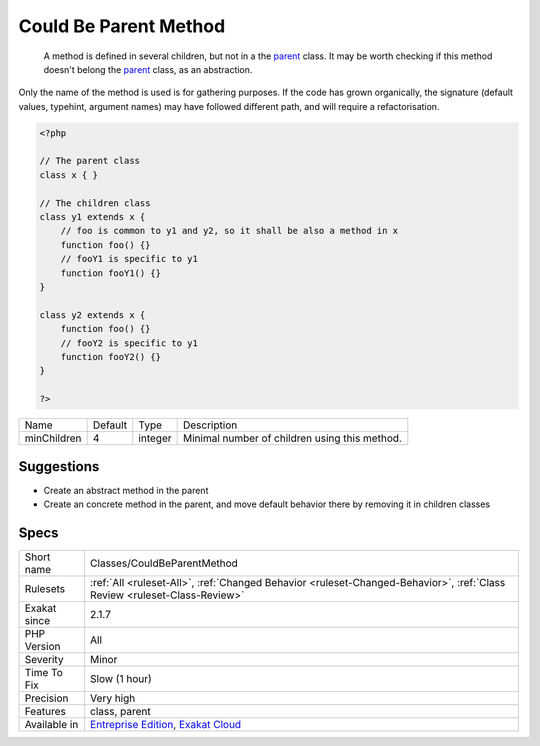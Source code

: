 .. _classes-couldbeparentmethod:

.. _could-be-parent-method:

Could Be Parent Method
++++++++++++++++++++++

  A method is defined in several children, but not in a the `parent <https://www.php.net/manual/en/language.oop5.paamayim-nekudotayim.php>`_ class. It may be worth checking if this method doesn't belong the `parent <https://www.php.net/manual/en/language.oop5.paamayim-nekudotayim.php>`_ class, as an abstraction.
Only the name of the method is used is for gathering purposes. If the code has grown organically, the signature (default values, typehint, argument names) may have followed different path, and will require a refactorisation.

.. code-block:: php
   
   <?php
   
   // The parent class
   class x { }
   
   // The children class
   class y1 extends x {
       // foo is common to y1 and y2, so it shall be also a method in x
       function foo() {}
       // fooY1 is specific to y1
       function fooY1() {}
   }
   
   class y2 extends x {
       function foo() {}
       // fooY2 is specific to y1
       function fooY2() {}
   }
   
   ?>

+-------------+---------+---------+-----------------------------------------------+
| Name        | Default | Type    | Description                                   |
+-------------+---------+---------+-----------------------------------------------+
| minChildren | 4       | integer | Minimal number of children using this method. |
+-------------+---------+---------+-----------------------------------------------+



Suggestions
___________

* Create an abstract method in the parent
* Create an concrete method in the parent, and move default behavior there by removing it in children classes




Specs
_____

+--------------+--------------------------------------------------------------------------------------------------------------------------+
| Short name   | Classes/CouldBeParentMethod                                                                                              |
+--------------+--------------------------------------------------------------------------------------------------------------------------+
| Rulesets     | :ref:`All <ruleset-All>`, :ref:`Changed Behavior <ruleset-Changed-Behavior>`, :ref:`Class Review <ruleset-Class-Review>` |
+--------------+--------------------------------------------------------------------------------------------------------------------------+
| Exakat since | 2.1.7                                                                                                                    |
+--------------+--------------------------------------------------------------------------------------------------------------------------+
| PHP Version  | All                                                                                                                      |
+--------------+--------------------------------------------------------------------------------------------------------------------------+
| Severity     | Minor                                                                                                                    |
+--------------+--------------------------------------------------------------------------------------------------------------------------+
| Time To Fix  | Slow (1 hour)                                                                                                            |
+--------------+--------------------------------------------------------------------------------------------------------------------------+
| Precision    | Very high                                                                                                                |
+--------------+--------------------------------------------------------------------------------------------------------------------------+
| Features     | class, parent                                                                                                            |
+--------------+--------------------------------------------------------------------------------------------------------------------------+
| Available in | `Entreprise Edition <https://www.exakat.io/entreprise-edition>`_, `Exakat Cloud <https://www.exakat.io/exakat-cloud/>`_  |
+--------------+--------------------------------------------------------------------------------------------------------------------------+


